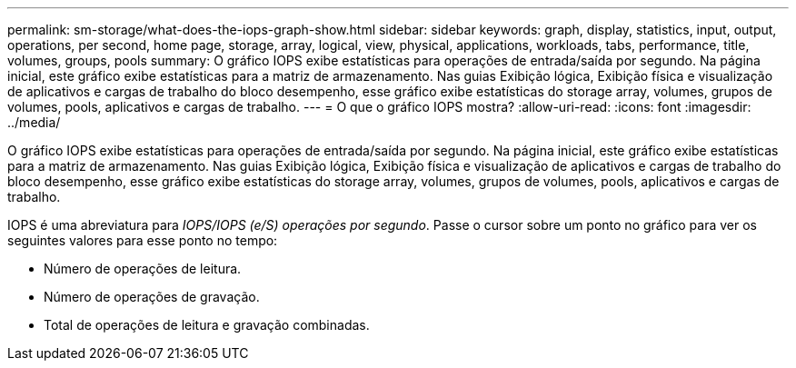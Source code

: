 ---
permalink: sm-storage/what-does-the-iops-graph-show.html 
sidebar: sidebar 
keywords: graph, display, statistics, input, output, operations, per second, home page, storage, array, logical, view, physical, applications, workloads, tabs, performance, title, volumes, groups, pools 
summary: O gráfico IOPS exibe estatísticas para operações de entrada/saída por segundo. Na página inicial, este gráfico exibe estatísticas para a matriz de armazenamento. Nas guias Exibição lógica, Exibição física e visualização de aplicativos e cargas de trabalho do bloco desempenho, esse gráfico exibe estatísticas do storage array, volumes, grupos de volumes, pools, aplicativos e cargas de trabalho. 
---
= O que o gráfico IOPS mostra?
:allow-uri-read: 
:icons: font
:imagesdir: ../media/


[role="lead"]
O gráfico IOPS exibe estatísticas para operações de entrada/saída por segundo. Na página inicial, este gráfico exibe estatísticas para a matriz de armazenamento. Nas guias Exibição lógica, Exibição física e visualização de aplicativos e cargas de trabalho do bloco desempenho, esse gráfico exibe estatísticas do storage array, volumes, grupos de volumes, pools, aplicativos e cargas de trabalho.

IOPS é uma abreviatura para _IOPS/IOPS (e/S) operações por segundo_. Passe o cursor sobre um ponto no gráfico para ver os seguintes valores para esse ponto no tempo:

* Número de operações de leitura.
* Número de operações de gravação.
* Total de operações de leitura e gravação combinadas.

